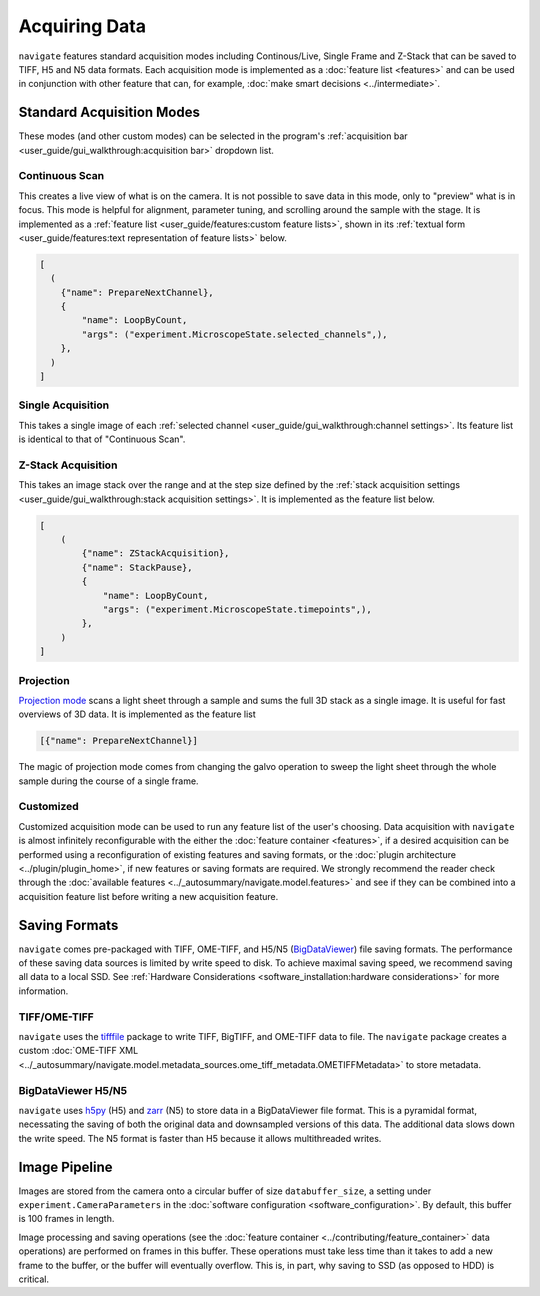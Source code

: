==============
Acquiring Data
==============

``navigate`` features standard acquisition modes including Continous/Live, Single Frame
and Z-Stack that can be saved to TIFF, H5 and N5 data formats. Each acquisition mode is
implemented as a :doc:`feature list <features>` and can be used in
conjunction with other feature that can, for example, 
:doc:`make smart decisions <../intermediate>`.

Standard Acquisition Modes
==========================

These modes (and other custom modes) can be selected in the program's 
:ref:`acquisition bar <user_guide/gui_walkthrough:acquisition bar>` dropdown list.

Continuous Scan
---------------

This creates a live view of what is on the camera. It is not possible to save data in
this mode, only to "preview" what is in focus. This mode is helpful for alignment, 
parameter tuning, and scrolling around the sample with the stage. It is implemented as
a :ref:`feature list <user_guide/features:custom feature lists>`, shown in its 
:ref:`textual form <user_guide/features:text representation of feature lists>` below.

.. code-block:: python

    [
      (
        {"name": PrepareNextChannel},
        {
            "name": LoopByCount,
            "args": ("experiment.MicroscopeState.selected_channels",),
        },
      )
    ]

Single Acquisition
------------------

This takes a single image of each 
:ref:`selected channel <user_guide/gui_walkthrough:channel settings>`. Its feature list
is identical to that of "Continuous Scan".

Z-Stack Acquisition
-------------------

This takes an image stack over the range and at the step size defined by the
:ref:`stack acquisition settings <user_guide/gui_walkthrough:stack acquisition settings>`.
It is implemented as the feature list below.

.. code-block:: python

    [
        (
            {"name": ZStackAcquisition},
            {"name": StackPause},
            {
                "name": LoopByCount,
                "args": ("experiment.MicroscopeState.timepoints",),
            },
        )
    ]

Projection
----------

`Projection mode <https://www.nature.com/articles/s41592-021-01175-7>`_ scans a light
sheet through a sample and sums the full 3D stack as a single image. It is useful for
fast overviews of 3D data. It is implemented as the feature list

.. code-block:: python

    [{"name": PrepareNextChannel}]

The magic of projection mode comes from changing the galvo operation to sweep the light
sheet through the whole sample during the course of a single frame.

Customized
----------

Customized acquisition mode can be used to run any feature list of the user's choosing.
Data acquisition with 
``navigate`` is almost infinitely reconfigurable with the either the 
:doc:`feature container <features>`, if a desired acquisition can be 
performed using a reconfiguration of existing features and saving formats, or the 
:doc:`plugin architecture <../plugin/plugin_home>`, if new features or saving formats are
required. We strongly recommend the reader check through the 
:doc:`available features <../_autosummary/navigate.model.features>` and see if they can be
combined into a acquisition feature list before writing a new acquisition feature.

Saving Formats
==============

``navigate`` comes pre-packaged with TIFF, OME-TIFF, and H5/N5 
(`BigDataViewer <https://imagej.net/plugins/bdv/>`_) file saving formats. The 
performance of these saving data sources is limited by write speed to disk. To 
achieve maximal saving speed, we recommend saving all data to a local SSD. See 
:ref:`Hardware Considerations <software_installation:hardware considerations>` for more
information.

TIFF/OME-TIFF
-------------

``navigate`` uses the `tifffile <https://pypi.org/project/tifffile/>`_ package to write
TIFF, BigTIFF, and OME-TIFF data to file. The ``navigate`` package creates a custom 
:doc:`OME-TIFF XML <../_autosummary/navigate.model.metadata_sources.ome_tiff_metadata.OMETIFFMetadata>`
to store metadata.

BigDataViewer H5/N5
-------------------

``navigate`` uses `h5py <https://docs.h5py.org/en/stable/index.html>`_ (H5) and
`zarr <https://zarr.readthedocs.io/en/stable/>`_ (N5) to store data in a BigDataViewer
file format. This is a pyramidal format, necessating the saving of both the original
data and downsampled versions of this data. The additional data slows down the write
speed. The N5 format is faster than H5 because it allows multithreaded writes.

Image Pipeline
==============

Images are stored from the camera onto a circular buffer of size ``databuffer_size``, a
setting under ``experiment.CameraParameters`` in the 
:doc:`software configuration <software_configuration>`. By default, this
buffer is 100 frames in length. 

Image processing and saving operations (see the
:doc:`feature container <../contributing/feature_container>` data operations) are 
performed on frames in this buffer. These operations must take less time than it takes 
to add a new frame to the buffer, or the buffer will eventually overflow. This is, in 
part, why saving to SSD (as opposed to HDD) is critical.
